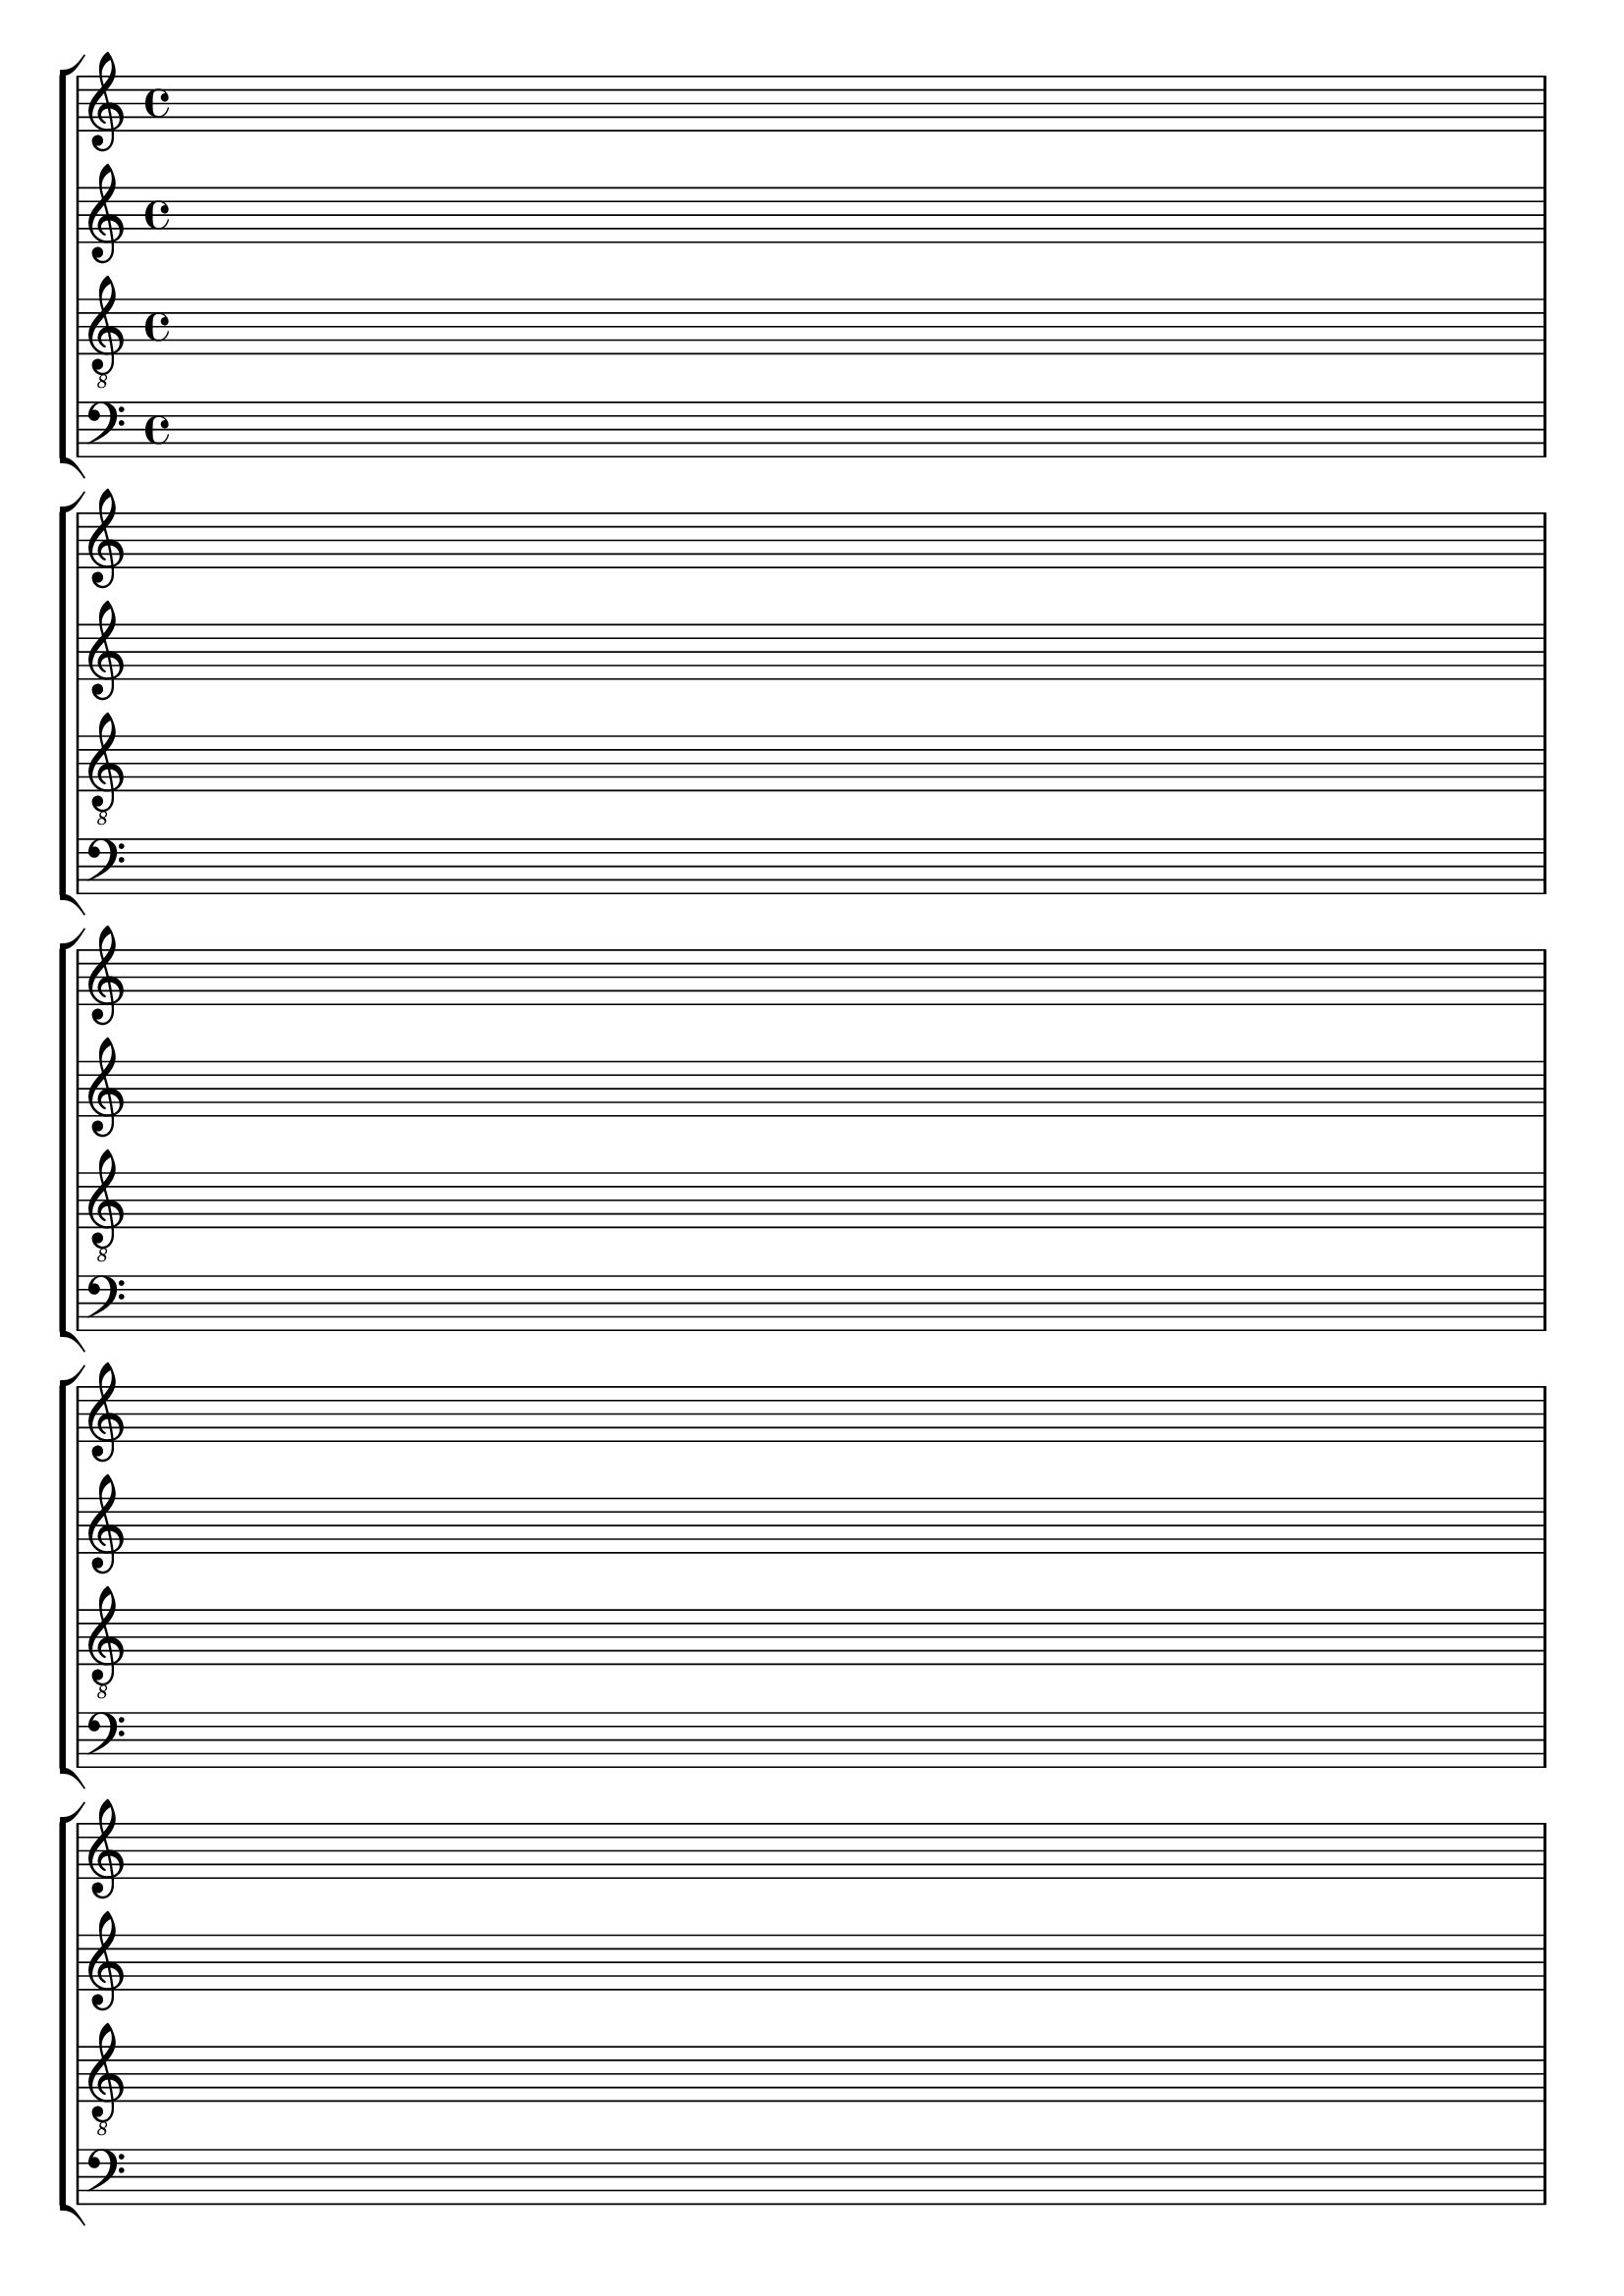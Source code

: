 \version "2.18.2"

#(set-default-paper-size "a4" 'portrait)
#(set-global-staff-size 20)

\language "english"

\paper {
  top-margin = 0.5\cm
  bottom-margin = 1\cm
}

\header {
%title = \markup \bold "Adipisicing itaque quasi unde"
%title = \markup \italic "Adipisicing itaque quasi unde"
%composer="Oim"
%tagline="Zlatan was here"
%tagline="Sit dolor accusantium voluptatem facilis minus."
tagline = ""
}


global = {
  \time 4/4 
  %\key f \major  
  \repeat unfold 8 { 
    s1 \break
    %s1 * 4 \break 
  }
}


lehen = \relative c' {
\clef treble
}

bigarren = \relative c' {
\clef treble
}

hirugarren = \relative c' {
%\clef alto
\clef "G_8"

}

laugarren = \relative c {
\clef bass
}

\score {
  <<
    \context StaffGroup <<
      % break-visibility = (endOfLine middle beginning)
      \override Score.BarNumber.break-visibility = ##(#f #f #f)
      \new Staff << \global \lehen >>
      \new Staff << \global \bigarren >>
      \new Staff << \global \hirugarren >>
      \new Staff << \global \laugarren >>
    >>
>>

\layout{
  indent=0
}
%\midi{\tempo 4 = 60}

}
